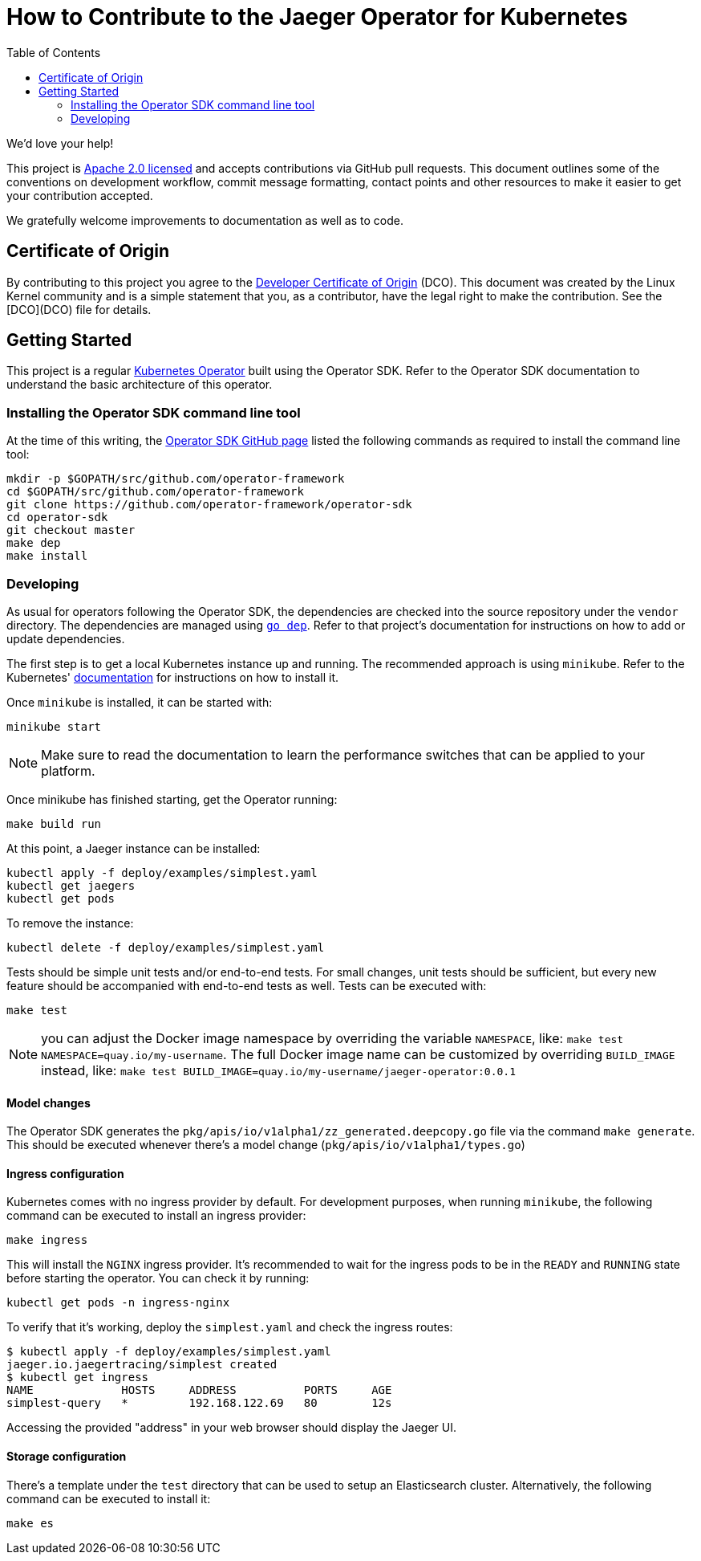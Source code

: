 = How to Contribute to the Jaeger Operator for Kubernetes
:toc[]:

We'd love your help!

This project is link:LICENSE[Apache 2.0 licensed] and accepts contributions via GitHub pull requests. This document outlines some of the conventions on development workflow, commit message formatting, contact points and other resources to make it easier to get your contribution accepted.

We gratefully welcome improvements to documentation as well as to code.

== Certificate of Origin

By contributing to this project you agree to the link:https://developercertificate.org/[Developer Certificate of Origin] (DCO). This document was created by the Linux Kernel community and is a simple statement that you, as a contributor, have the legal right to make the contribution. See the [DCO](DCO) file for details.

== Getting Started

This project is a regular link:https://coreos.com/operators/[Kubernetes Operator]  built using the Operator SDK. Refer to the Operator SDK documentation to understand the basic architecture of this operator.

=== Installing the Operator SDK command line tool

At the time of this writing, the link:https://github.com/operator-framework/operator-sdk[Operator SDK GitHub page] listed the following commands as required to install the command line tool:

[source,bash]
----
mkdir -p $GOPATH/src/github.com/operator-framework
cd $GOPATH/src/github.com/operator-framework
git clone https://github.com/operator-framework/operator-sdk
cd operator-sdk
git checkout master
make dep
make install
----

=== Developing

As usual for operators following the Operator SDK, the dependencies are checked into the source repository under the `vendor` directory. The dependencies are managed using link:https://github.com/golang/dep[`go dep`]. Refer to that project's documentation for instructions on how to add or update dependencies.

The first step is to get a local Kubernetes instance up and running. The recommended approach is using `minikube`. Refer to the Kubernetes'  link:https://kubernetes.io/docs/tasks/tools/install-minikube/[documentation] for instructions on how to install it.

Once `minikube` is installed, it can be started with:

[source,bash]
----
minikube start
----

NOTE: Make sure to read the documentation to learn the performance switches that can be applied to your platform.

Once minikube has finished starting, get the Operator running:

[source,bash]
----
make build run
----

At this point, a Jaeger instance can be installed:

[source,bash]
----
kubectl apply -f deploy/examples/simplest.yaml
kubectl get jaegers
kubectl get pods
----

To remove the instance:
[source,bash]
----
kubectl delete -f deploy/examples/simplest.yaml
----

Tests should be simple unit tests and/or end-to-end tests. For small changes, unit tests should be sufficient, but every new feature should be accompanied with end-to-end tests as well. Tests can be executed with:

[source,bash]
----
make test
----

NOTE: you can adjust the Docker image namespace by overriding the variable `NAMESPACE`, like: `make test NAMESPACE=quay.io/my-username`. The full Docker image name can be customized by overriding `BUILD_IMAGE` instead, like: `make test BUILD_IMAGE=quay.io/my-username/jaeger-operator:0.0.1`

==== Model changes

The Operator SDK generates the `pkg/apis/io/v1alpha1/zz_generated.deepcopy.go` file via the command `make generate`. This should be executed whenever there's a model change (`pkg/apis/io/v1alpha1/types.go`)

==== Ingress configuration

Kubernetes comes with no ingress provider by default. For development purposes, when running `minikube`, the following command can be executed to install an ingress provider:

[source,bash]
----
make ingress
----

This will install the `NGINX` ingress provider. It's recommended to wait for the ingress pods to be in the `READY` and `RUNNING` state before starting the operator. You can check it by running:

[source,bash]
----
kubectl get pods -n ingress-nginx
----

To verify that it's working, deploy the `simplest.yaml` and check the ingress routes:

[source,bash]
----
$ kubectl apply -f deploy/examples/simplest.yaml 
jaeger.io.jaegertracing/simplest created
$ kubectl get ingress
NAME             HOSTS     ADDRESS          PORTS     AGE
simplest-query   *         192.168.122.69   80        12s
----

Accessing the provided "address" in your web browser should display the Jaeger UI.

==== Storage configuration

There's a template under the `test` directory that can be used to setup an Elasticsearch cluster. Alternatively, the following command can be executed to install it:

[source,bash]
----
make es
----
